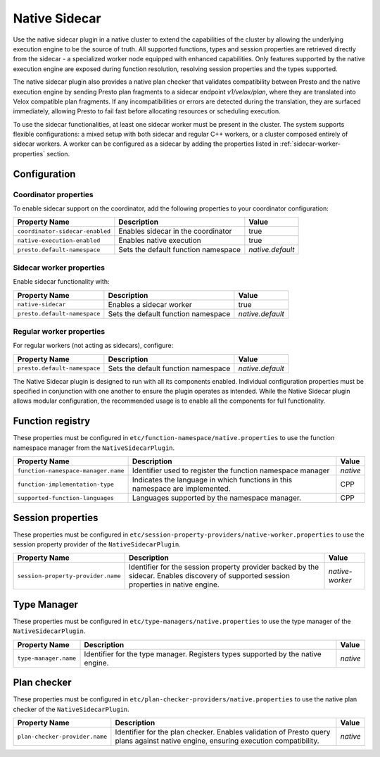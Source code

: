 ==============
Native Sidecar
==============

Use the native sidecar plugin in a native cluster to extend the capabilities of the cluster by allowing the underlying execution engine to be the source of truth.
All supported functions, types and session properties are retrieved directly from the sidecar - a specialized worker node equipped with enhanced capabilities.
Only features supported by the native execution engine are exposed during function resolution, resolving session properties and the types supported.

The native sidecar plugin also provides a native plan checker that validates compatibility between Presto and the native execution engine
by sending Presto plan fragments to a sidecar endpoint `v1/velox/plan`, where they are translated into Velox compatible plan fragments.
If any incompatibilities or errors are detected during the translation, they are surfaced immediately, allowing Presto to fail fast before allocating resources or scheduling execution.

To use the sidecar functionalities, at least one sidecar worker must be present in the cluster. The system supports flexible configurations: a mixed setup with both sidecar
and regular C++ workers, or a cluster composed entirely of sidecar workers. A worker can be configured as a sidecar by adding the properties listed in :ref:`sidecar-worker-properties` section.

Configuration
-------------

Coordinator properties
^^^^^^^^^^^^^^^^^^^^^^
To enable sidecar support on the coordinator, add the following properties to your coordinator configuration:

============================================ ===================================================================== ==============================
Property Name                                Description                                                           Value
============================================ ===================================================================== ==============================
``coordinator-sidecar-enabled``              Enables sidecar in the coordinator                                    true
``native-execution-enabled``                 Enables native execution                                              true
``presto.default-namespace``                 Sets the default function namespace                                   `native.default`
============================================ ===================================================================== ==============================

.. _sidecar-worker-properties:

Sidecar worker properties
^^^^^^^^^^^^^^^^^^^^^^^^^
Enable sidecar functionality with:

============================================ ===================================================================== ==============================
Property Name                                Description                                                           Value
============================================ ===================================================================== ==============================
``native-sidecar``                           Enables a sidecar worker                                              true
``presto.default-namespace``                 Sets the default function namespace                                   `native.default`
============================================ ===================================================================== ==============================

Regular worker properties
^^^^^^^^^^^^^^^^^^^^^^^^^
For regular workers (not acting as sidecars), configure:

============================================ ===================================================================== ==============================
Property Name                                Description                                                           Value
============================================ ===================================================================== ==============================
``presto.default-namespace``                 Sets the default function namespace                                   `native.default`
============================================ ===================================================================== ==============================

The Native Sidecar plugin is designed to run with all its components enabled. Individual configuration properties must be specified in conjunction with one another to ensure the plugin operates as intended.
While the Native Sidecar plugin allows modular configuration, the recommended usage is to enable all the components for full functionality.

Function registry
-----------------

These properties must be configured in ``etc/function-namespace/native.properties`` to use the function namespace manager from the ``NativeSidecarPlugin``.

============================================ ===================================================================== ==============================
Property Name                                Description                                                           Value
============================================ ===================================================================== ==============================
``function-namespace-manager.name``          Identifier used to register the function namespace manager            `native`
``function-implementation-type``             Indicates the language in which functions in this namespace           CPP
                                             are implemented.
``supported-function-languages``             Languages supported by the namespace manager.                         CPP
============================================ ===================================================================== ==============================

Session properties
------------------

These properties must be configured in ``etc/session-property-providers/native-worker.properties`` to use the session property provider of the ``NativeSidecarPlugin``.

============================================ ===================================================================== ==============================
Property Name                                Description                                                           Value
============================================ ===================================================================== ==============================
``session-property-provider.name``           Identifier for the session property provider backed by the sidecar.   `native-worker`
                                             Enables discovery of supported session properties in native engine.
============================================ ===================================================================== ==============================

Type Manager
-----------------

These properties must be configured in ``etc/type-managers/native.properties`` to use the type manager of the ``NativeSidecarPlugin``.

============================================ ===================================================================== ==============================
Property Name                                Description                                                           Value
============================================ ===================================================================== ==============================
``type-manager.name``                        Identifier for the type manager. Registers types                      `native`
                                             supported by the native engine.
============================================ ===================================================================== ==============================

Plan checker
-----------------

These properties must be configured in ``etc/plan-checker-providers/native.properties`` to use the native plan checker of the ``NativeSidecarPlugin``.

============================================ ===================================================================== ==============================
Property Name                                Description                                                           Value
============================================ ===================================================================== ==============================
``plan-checker-provider.name``               Identifier for the plan checker. Enables validation of Presto         `native`
                                             query plans against native engine, ensuring execution compatibility.
============================================ ===================================================================== ==============================


